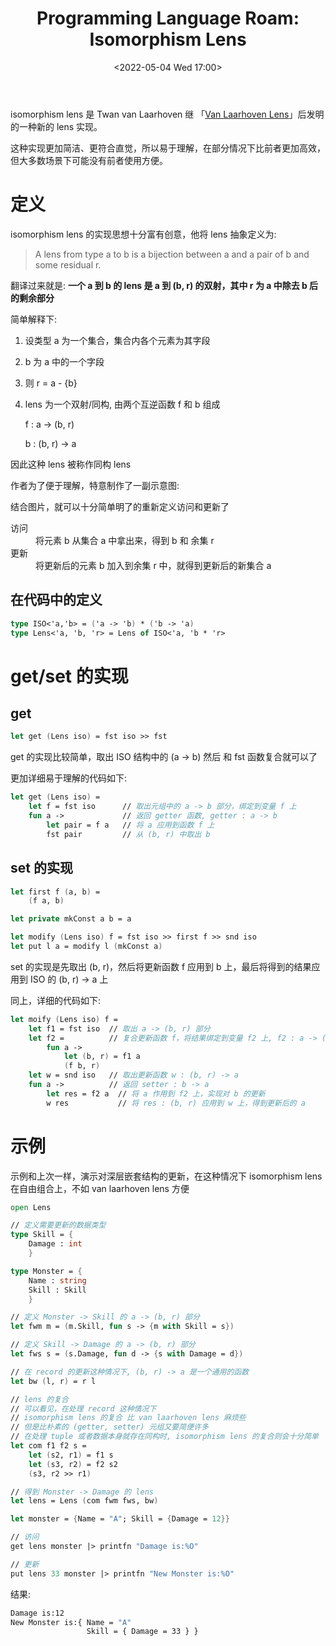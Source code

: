 #+TITLE: Programming Language Roam: Isomorphism Lens
#+CATEGORY: Programming-Language
#+FILETAGS: fsharp
#+DATE: <2022-05-04 Wed 17:00>

  isomorphism lens 是 Twan van Laarhoven 继 「[[file:van_laarhoven_lens.org][Van Laarhoven Lens]]」后发明的一种新的 lens 实现。

  这种实现更加简洁、更符合直觉，所以易于理解，在部分情况下比前者更加高效，但大多数场景下可能没有前者使用方便。
* 定义
  isomorphism lens 的实现思想十分富有创意，他将 lens 抽象定义为:

#+BEGIN_quote
    A lens from type a to b is a bijection between a and a pair of b and some residual r.
#+end_quote

   翻译过来就是: *一个 a 到 b 的 lens 是 a 到 (b, r) 的双射，其中 r 为 a 中除去 b 后的剩余部分*

   简单解释下:
   1. 设类型 a 为一个集合，集合内各个元素为其字段
   2. b 为 a 中的一个字段
   3. 则 r = a - {b}
   4. lens 为一个双射/同构, 由两个互逆函数 f 和 b 组成

      f : a -> (b, r)

      b : (b, r) -> a

   因此这种 lens 被称作同构 lens

   作者为了便于理解，特意制作了一副示意图:
   [[https://www.twanvl.nl/image/lens/isolens1.png]]

   结合图片，就可以十分简单明了的重新定义访问和更新了
   * 访问 :: 将元素 b 从集合 a 中拿出来，得到 b 和 余集 r
   * 更新 :: 将更新后的元素 b 加入到余集 r 中，就得到更新后的新集合 a


** 在代码中的定义

#+begin_src fsharp
  type ISO<'a,'b> = ('a -> 'b) * ('b -> 'a)
  type Lens<'a, 'b, 'r> = Lens of ISO<'a, 'b * 'r>
#+end_src

* get/set 的实现

** get

   #+begin_src fsharp
     let get (Lens iso) = fst iso >> fst
#+end_src

  get 的实现比较简单，取出 ISO 结构中的 (a -> b) 然后 和 fst 函数复合就可以了

  更加详细易于理解的代码如下:

#+begin_src fsharp
  let get (Lens iso) =
      let f = fst iso      // 取出元组中的 a -> b 部分，绑定到变量 f 上
      fun a ->             // 返回 getter 函数, getter : a -> b
          let pair = f a   // 将 a 应用到函数 f 上
          fst pair         // 从 (b, r) 中取出 b
#+end_src

** set 的实现

#+begin_src fsharp
  let first f (a, b) =
      (f a, b)

  let private mkConst a b = a

  let modify (Lens iso) f = fst iso >> first f >> snd iso
  let put l a = modify l (mkConst a)
#+end_src

  set 的实现是先取出 (b, r)，然后将更新函数 f 应用到 b 上，最后将得到的结果应用到 ISO 的 (b, r) -> a 上

  同上，详细的代码如下:

#+begin_src fsharp
  let moify (Lens iso) f =
      let f1 = fst iso  // 取出 a -> (b, r) 部分
      let f2 =          // 复合更新函数 f，将结果绑定到变量 f2 上, f2 : a -> (b, r)
          fun a ->
              let (b, r) = f1 a
              (f b, r)
      let w = snd iso   // 取出更新函数 w : (b, r) -> a
      fun a ->          // 返回 setter : b -> a
          let res = f2 a  // 将 a 作用到 f2 上，实现对 b 的更新
          w res           // 将 res : (b, r) 应用到 w 上，得到更新后的 a
#+end_src

* 示例

  示例和上次一样，演示对深层嵌套结构的更新，在这种情况下 isomorphism lens 在自由组合上，不如 van laarhoven lens 方便

#+begin_src fsharp
    open Lens

    // 定义需要更新的数据类型
    type Skill = {
        Damage : int
        }

    type Monster = {
        Name : string
        Skill : Skill
        }

    // 定义 Monster -> Skill 的 a -> (b, r) 部分
    let fwm m = (m.Skill, fun s -> {m with Skill = s})

    // 定义 Skill -> Damage 的 a -> (b, r) 部分
    let fws s = (s.Damage, fun d -> {s with Damage = d})

    // 在 record 的更新这种情况下, (b, r) -> a 是一个通用的函数
    let bw (l, r) = r l

    // lens 的复合
    // 可以看见，在处理 record 这种情况下
    // isomorphism lens 的复合 比 van laarhoven lens 麻烦些
    // 但是比朴素的 (getter, setter) 元组又要简便许多
    // 在处理 tuple 或者数据本身就存在同构时, isomorphism lens 的复合则会十分简单
    let com f1 f2 s =
        let (s2, r1) = f1 s
        let (s3, r2) = f2 s2
        (s3, r2 >> r1)

    // 得到 Monster -> Damage 的 lens
    let lens = Lens (com fwm fws, bw)

    let monster = {Name = "A"; Skill = {Damage = 12}}

    // 访问
    get lens monster |> printfn "Damage is:%O"

    // 更新
    put lens 33 monster |> printfn "New Monster is:%O"

#+end_src

  结果:

#+begin_src bash
  Damage is:12
  New Monster is:{ Name = "A"
                   Skill = { Damage = 33 } }
#+end_src
